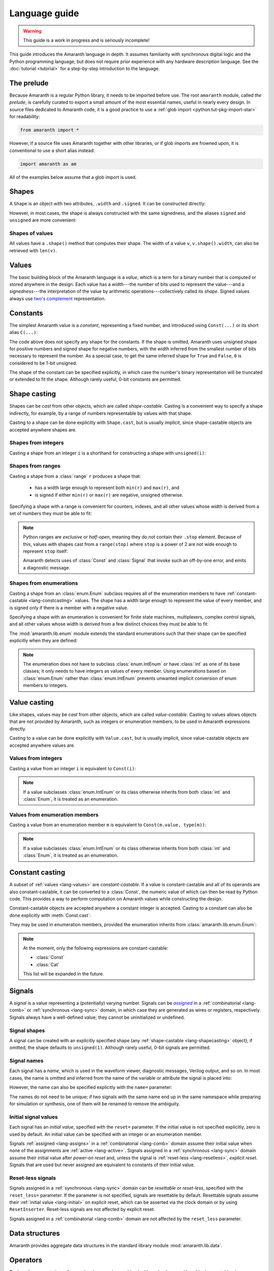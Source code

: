 .. testsetup::

   # Required to capture warnings in doctests.
   import sys; sys.stderr = sys.stdout

Language guide
##############

.. warning::

   This guide is a work in progress and is seriously incomplete!

This guide introduces the Amaranth language in depth. It assumes familiarity with synchronous digital logic and the Python programming language, but does not require prior experience with any hardware description language. See the :doc:`tutorial <tutorial>` for a step-by-step introduction to the language.

.. TODO: link to a good synchronous logic tutorial and a Python tutorial?


.. _lang-prelude:

The prelude
===========

Because Amaranth is a regular Python library, it needs to be imported before use. The root ``amaranth`` module, called *the prelude*, is carefully curated to export a small amount of the most essential names, useful in nearly every design. In source files dedicated to Amaranth code, it is a good practice to use a :ref:`glob import <python:tut-pkg-import-star>` for readability:

.. code-block::

   from amaranth import *

However, if a source file uses Amaranth together with other libraries, or if glob imports are frowned upon, it is conventional to use a short alias instead:

.. code-block::

   import amaranth as am

All of the examples below assume that a glob import is used.

.. testsetup::

   from amaranth import *


.. _lang-shapes:

Shapes
======

A ``Shape`` is an object with two attributes, ``.width`` and ``.signed``. It can be constructed directly:

.. doctest::

   >>> Shape(width=5, signed=False)
   unsigned(5)
   >>> Shape(width=12, signed=True)
   signed(12)

However, in most cases, the shape is always constructed with the same signedness, and the aliases ``signed`` and ``unsigned`` are more convenient:

.. doctest::

   >>> unsigned(5) == Shape(width=5, signed=False)
   True
   >>> signed(12) == Shape(width=12, signed=True)
   True


Shapes of values
----------------

All values have a ``.shape()`` method that computes their shape. The width of a value ``v``, ``v.shape().width``, can also be retrieved with ``len(v)``.

.. doctest::

   >>> Const(5).shape()
   unsigned(3)
   >>> len(Const(5))
   3


.. _lang-values:

Values
======

The basic building block of the Amaranth language is a *value*, which is a term for a binary number that is computed or stored anywhere in the design. Each value has a *width*---the number of bits used to represent the value---and a *signedness*---the interpretation of the value by arithmetic operations---collectively called its *shape*. Signed values always use `two's complement`_ representation.

.. _two's complement: https://en.wikipedia.org/wiki/Two's_complement


.. _lang-constants:

Constants
=========

The simplest Amaranth value is a *constant*, representing a fixed number, and introduced using ``Const(...)`` or its short alias ``C(...)``:

.. doctest::

   >>> ten = Const(10)
   >>> minus_two = C(-2)

The code above does not specify any shape for the constants. If the shape is omitted, Amaranth uses unsigned shape for positive numbers and signed shape for negative numbers, with the width inferred from the smallest number of bits necessary to represent the number. As a special case, to get the same inferred shape for ``True`` and ``False``, ``0`` is considered to be 1-bit unsigned.

.. doctest::

   >>> ten.shape()
   unsigned(4)
   >>> minus_two.shape()
   signed(2)
   >>> C(0).shape()
   unsigned(1)

The shape of the constant can be specified explicitly, in which case the number's binary representation will be truncated or extended to fit the shape. Although rarely useful, 0-bit constants are permitted.

.. doctest::

   >>> Const(360, unsigned(8)).value
   104
   >>> Const(129, signed(8)).value
   -127
   >>> Const(1, unsigned(0)).value
   0


.. _lang-shapecasting:

Shape casting
=============

Shapes can be *cast* from other objects, which are called *shape-castable*. Casting is a convenient way to specify a shape indirectly, for example, by a range of numbers representable by values with that shape.

Casting to a shape can be done explicitly with ``Shape.cast``, but is usually implicit, since shape-castable objects are accepted anywhere shapes are.


.. _lang-shapeint:

Shapes from integers
--------------------

Casting a shape from an integer ``i`` is a shorthand for constructing a shape with ``unsigned(i)``:

.. doctest::

   >>> Shape.cast(5)
   unsigned(5)
   >>> C(0, 3).shape()
   unsigned(3)


.. _lang-shaperange:

Shapes from ranges
------------------

Casting a shape from a :class:`range` ``r`` produces a shape that:

  * has a width large enough to represent both ``min(r)`` and ``max(r)``, and
  * is signed if either ``min(r)`` or ``max(r)`` are negative, unsigned otherwise.

Specifying a shape with a range is convenient for counters, indexes, and all other values whose width is derived from a set of numbers they must be able to fit:

.. doctest::

   >>> Const(0, range(100)).shape()
   unsigned(7)
   >>> items = [1, 2, 3]
   >>> C(1, range(len(items))).shape()
   unsigned(2)

.. _lang-exclrange:

.. note::

   Python ranges are *exclusive* or *half-open*, meaning they do not contain their ``.stop`` element. Because of this, values with shapes cast from a ``range(stop)`` where ``stop`` is a power of 2 are not wide enough to represent ``stop`` itself:

   .. doctest::

      >>> fencepost = C(256, range(256))
      <...>:1: SyntaxWarning: Value 256 equals the non-inclusive end of the constant shape range(0, 256); this is likely an off-by-one error
        fencepost = C(256, range(256))
      >>> fencepost.shape()
      unsigned(8)
      >>> fencepost.value
      0

   Amaranth detects uses of :class:`Const` and :class:`Signal` that invoke such an off-by-one error, and emits a diagnostic message.


.. _lang-shapeenum:

Shapes from enumerations
------------------------

Casting a shape from an :class:`enum.Enum` subclass requires all of the enumeration members to have :ref:`constant-castable <lang-constcasting>` values. The shape has a width large enough to represent the value of every member, and is signed only if there is a member with a negative value.

Specifying a shape with an enumeration is convenient for finite state machines, multiplexers, complex control signals, and all other values whose width is derived from a few distinct choices they must be able to fit:

.. testsetup::

   import enum

.. testcode::

   class Direction(enum.Enum):
       TOP    = 0
       LEFT   = 1
       BOTTOM = 2
       RIGHT  = 3

.. doctest::

   >>> Shape.cast(Direction)
   unsigned(2)

The :mod:`amaranth.lib.enum` module extends the standard enumerations such that their shape can be specified explicitly when they are defined:

.. testsetup::

   import amaranth.lib.enum

.. testcode::

   class Funct4(amaranth.lib.enum.Enum, shape=unsigned(4)):
       ADD = 0
       SUB = 1
       MUL = 2

.. doctest::

   >>> Shape.cast(Funct4)
   unsigned(4)

.. note::

   The enumeration does not have to subclass :class:`enum.IntEnum` or have :class:`int` as one of its base classes; it only needs to have integers as values of every member. Using enumerations based on :class:`enum.Enum` rather than :class:`enum.IntEnum` prevents unwanted implicit conversion of enum members to integers.


.. _lang-valuecasting:

Value casting
=============

Like shapes, values may be *cast* from other objects, which are called *value-castable*. Casting to values allows objects that are not provided by Amaranth, such as integers or enumeration members, to be used in Amaranth expressions directly.

.. TODO: link to ValueCastable

Casting to a value can be done explicitly with ``Value.cast``, but is usually implicit, since value-castable objects are accepted anywhere values are.


Values from integers
--------------------

Casting a value from an integer ``i`` is equivalent to ``Const(i)``:

.. doctest::

   >>> Value.cast(5)
   (const 3'd5)

.. note::

   If a value subclasses :class:`enum.IntEnum` or its class otherwise inherits from both :class:`int` and :class:`Enum`, it is treated as an enumeration.

Values from enumeration members
-------------------------------

Casting a value from an enumeration member ``m`` is equivalent to ``Const(m.value, type(m))``:

.. doctest::

   >>> Value.cast(Direction.LEFT)
   (const 2'd1)


.. note::

   If a value subclasses :class:`enum.IntEnum` or its class otherwise inherits from both :class:`int` and :class:`Enum`, it is treated as an enumeration.


.. _lang-constcasting:

Constant casting
================

A subset of :ref:`values <lang-values>` are *constant-castable*. If a value is constant-castable and all of its operands are also constant-castable, it can be converted to a :class:`Const`, the numeric value of which can then be read by Python code. This provides a way to perform computation on Amaranth values while constructing the design.

.. TODO: link to m.Case and v.matches() below

Constant-castable objects are accepted anywhere a constant integer is accepted. Casting to a constant can also be done explicitly with :meth:`Const.cast`:

.. doctest::

   >>> Const.cast(Cat(C(10, 4), C(1, 2)))
   (const 6'd26)

They may be used in enumeration members, provided the enumeration inherits from :class:`amaranth.lib.enum.Enum`:

.. testcode::

   class Funct(amaranth.lib.enum.Enum, shape=4):
       ADD = 0
       ...

   class Op(amaranth.lib.enum.Enum, shape=1):
       REG = 0
       IMM = 1

   class Instr(amaranth.lib.enum.Enum, shape=5):
       ADD  = Cat(Funct.ADD, Op.REG)
       ADDI = Cat(Funct.ADD, Op.IMM)
       ...

.. note::

   At the moment, only the following expressions are constant-castable:

   * :class:`Const`
   * :class:`Cat`

   This list will be expanded in the future.


.. _lang-signals:

Signals
=======

.. |emph:assigned| replace:: *assigned*
.. _emph:assigned: #lang-assigns

A *signal* is a value representing a (potentially) varying number. Signals can be |emph:assigned|_ in a :ref:`combinatorial <lang-comb>` or :ref:`synchronous <lang-sync>` domain, in which case they are generated as wires or registers, respectively. Signals always have a well-defined value; they cannot be uninitialized or undefined.


Signal shapes
-------------

A signal can be created with an explicitly specified shape (any :ref:`shape-castable <lang-shapecasting>` object); if omitted, the shape defaults to ``unsigned(1)``. Although rarely useful, 0-bit signals are permitted.

.. doctest::

   >>> Signal().shape()
   unsigned(1)
   >>> Signal(4).shape()
   unsigned(4)
   >>> Signal(range(-8, 7)).shape()
   signed(4)
   >>> Signal(Direction).shape()
   unsigned(2)
   >>> Signal(0).shape()
   unsigned(0)


.. _lang-signalname:

Signal names
------------

Each signal has a *name*, which is used in the waveform viewer, diagnostic messages, Verilog output, and so on. In most cases, the name is omitted and inferred from the name of the variable or attribute the signal is placed into:

.. testsetup::

   class dummy(object): pass
   self = dummy()

.. doctest::

   >>> foo = Signal()
   >>> foo.name
   'foo'
   >>> self.bar = Signal()
   >>> self.bar.name
   'bar'

However, the name can also be specified explicitly with the ``name=`` parameter:

.. doctest::

   >>> foo2 = Signal(name="second_foo")
   >>> foo2.name
   'second_foo'

The names do not need to be unique; if two signals with the same name end up in the same namespace while preparing for simulation or synthesis, one of them will be renamed to remove the ambiguity.


.. _lang-initial:

Initial signal values
---------------------

Each signal has an *initial value*, specified with the ``reset=`` parameter. If the initial value is not specified explicitly, zero is used by default. An initial value can be specified with an integer or an enumeration member.

Signals :ref:`assigned <lang-assigns>` in a :ref:`combinatorial <lang-comb>` domain assume their initial value when none of the assignments are :ref:`active <lang-active>`. Signals assigned in a :ref:`synchronous <lang-sync>` domain assume their initial value after *power-on reset* and, unless the signal is :ref:`reset-less <lang-resetless>`, *explicit reset*. Signals that are used but never assigned are equivalent to constants of their initial value.

.. TODO: using "reset" for "initial value" is awful, let's rename it to "init"

.. doctest::

   >>> Signal(4).reset
   0
   >>> Signal(4, reset=5).reset
   5
   >>> Signal(Direction, reset=Direction.LEFT).reset
   1


.. _lang-resetless:

Reset-less signals
------------------

Signals assigned in a :ref:`synchronous <lang-sync>` domain can be *resettable* or *reset-less*, specified with the ``reset_less=`` parameter. If the parameter is not specified, signals are resettable by default. Resettable signals assume their :ref:`initial value <lang-initial>` on explicit reset, which can be asserted via the clock domain or by using ``ResetInserter``. Reset-less signals are not affected by explicit reset.

.. TODO: link to clock domain and ResetInserter docs

Signals assigned in a :ref:`combinatorial <lang-comb>` domain are not affected by the ``reset_less`` parameter.

.. doctest::

   >>> Signal().reset_less
   False
   >>> Signal(reset_less=True).reset_less
   True


.. _lang-data:

Data structures
===============

Amaranth provides aggregate data structures in the standard library module :mod:`amaranth.lib.data`.


.. _lang-operators:

Operators
=========

To describe computations, Amaranth values can be combined with each other or with :ref:`value-castable <lang-valuecasting>` objects using a rich array of arithmetic, bitwise, logical, bit sequence, and other *operators* to form *expressions*, which are themselves values.


.. _lang-abstractexpr:

Performing or describing computations?
--------------------------------------

Code written in the Python language *performs* computations on concrete objects, like integers, with the goal of calculating a concrete result:

.. doctest::

   >>> a = 5
   >>> a + 1
   6

In contrast, code written in the Amaranth language *describes* computations on abstract objects, like :ref:`signals <lang-signals>`, with the goal of generating a hardware *circuit* that can be simulated, synthesized, and so on. Amaranth expressions are ordinary Python objects that represent parts of this circuit:

.. doctest::

   >>> a = Signal(8, reset=5)
   >>> a + 1
   (+ (sig a) (const 1'd1))

Although the syntax is similar, it is important to remember that Amaranth values exist on a higher level of abstraction than Python values. For example, expressions that include Amaranth values cannot be used in Python control flow structures:

.. doctest::

   >>> if a == 0:
   ...     print("Zero!")
   Traceback (most recent call last):
     ...
   TypeError: Attempted to convert Amaranth value to Python boolean

Because the value of ``a``, and therefore ``a == 0``, is not known at the time the ``if`` statement is executed, there is no way to decide whether the body of the statement should be executed---in fact, if the design is synthesized, by the time ``a`` has any concrete value, the Python program has long finished! To solve this problem, Amaranth provides its own :ref:`control structures <lang-control>` that, also, manipulate circuits.


.. _lang-widthext:

Width extension
---------------

Many of the operations described below (for example, addition, equality, bitwise OR, and part select) extend the width of one or both operands to match the width of the expression. When this happens, unsigned values are always zero-extended and signed values are always sign-extended regardless of the operation or signedness of the result.


.. _lang-arithops:

Arithmetic operators
--------------------

Most arithmetic operations on integers provided by Python can be used on Amaranth values, too.

Although Python integers have unlimited precision and Amaranth values are represented with a :ref:`finite number of bits <lang-values>`, arithmetic computations on Amaranth values never overflows because the width of the arithmetic expression is always sufficient to represent all possible results.

.. doctest::

   >>> a = Signal(8)
   >>> (a + 1).shape() # needs to represent 1 to 256
   unsigned(9)

Similarly, although Python integers are always signed and Amaranth values can be either :ref:`signed or unsigned <lang-values>`, if any of the operands of an Amaranth arithmetic expression is signed, the expression itself is also signed, matching the behavior of Python.

.. doctest::

   >>> a = Signal(unsigned(8))
   >>> b = Signal(signed(8))
   >>> (a + b).shape() # needs to represent -128 to 382
   signed(10)

While arithmetic computations never result in an overflow, :ref:`assigning <lang-assigns>` their results to signals may truncate the most significant bits.

The following table lists the arithmetic operations provided by Amaranth:

============ ==========================
Operation    Description
============ ==========================
``a + b``    addition
``-a``       negation
``a - b``    subtraction
``a * b``    multiplication
``a // b``   floor division
``a % b``    modulo
``abs(a)``   absolute value
============ ==========================


.. _lang-cmpops:

Comparison operators
--------------------

All comparison operations on integers provided by Python can be used on Amaranth values. However, due to a limitation of Python, chained comparisons (e.g. ``a < b < c``) cannot be used.

Similar to arithmetic operations, if any operand of a comparison expression is signed, a signed comparison is performed. The result of a comparison is a 1-bit unsigned value.

The following table lists the comparison operations provided by Amaranth:

============ ==========================
Operation    Description
============ ==========================
``a == b``   equality
``a != b``   inequality
``a < b``    less than
``a <= b``   less than or equal
``a > b``    greater than
``a >= b``   greater than or equal
============ ==========================


.. _lang-bitops:

Bitwise, shift, and rotate operators
------------------------------------

All bitwise and shift operations on integers provided by Python can be used on Amaranth values as well.

Similar to arithmetic operations, if any operand of a bitwise expression is signed, the expression itself is signed as well. A shift expression is signed if the shifted value is signed. A rotate expression is always unsigned.

Rotate operations with variable rotate amounts cannot be efficiently synthesized for non-power-of-2 widths of the rotated value. Because of that, the rotate operations are only provided for constant rotate amounts, specified as Python :class:`int`\ s.

The following table lists the bitwise and shift operations provided by Amaranth:

===================== ========================================== ======
Operation             Description                                Notes
===================== ========================================== ======
``~a``                bitwise NOT; complement
``a & b``             bitwise AND
``a | b``             bitwise OR
``a ^ b``             bitwise XOR
``a.implies(b)``      bitwise IMPLY_
``a >> b``            arithmetic right shift by variable amount  [#opB1]_, [#opB2]_
``a << b``            left shift by variable amount              [#opB2]_
``a.rotate_left(i)``  left rotate by constant amount             [#opB3]_
``a.rotate_right(i)`` right rotate by constant amount            [#opB3]_
``a.shift_left(i)``   left shift by constant amount              [#opB3]_
``a.shift_right(i)``  right shift by constant amount             [#opB3]_
===================== ========================================== ======

.. _IMPLY: https://en.wikipedia.org/wiki/IMPLY_gate
.. [#opB1] Logical and arithmetic right shift of an unsigned value are equivalent. Logical right shift of a signed value can be expressed by :ref:`converting it to unsigned <lang-convops>` first.
.. [#opB2] Shift amount must be unsigned; integer shifts in Python require the amount to be positive.
.. [#opB3] Shift and rotate amounts can be negative, in which case the direction is reversed.

.. _lang-hugeshift:

.. note::

   Because Amaranth ensures that the width of a variable left shift expression is wide enough to represent any possible result, variable left shift by a wide amount produces exponentially wider intermediate values, stressing the synthesis tools:

   .. doctest::

      >>> (1 << C(0, 32)).shape()
      unsigned(4294967296)

   Although Amaranth will detect and reject expressions wide enough to break other tools, it is a good practice to explicitly limit the width of a shift amount in a variable left shift.


.. _lang-reduceops:

Reduction operators
-------------------

Bitwise reduction operations on integers are not provided by Python, but are very useful for hardware. They are similar to bitwise operations applied "sideways"; for example, if bitwise AND is a binary operator that applies AND to each pair of bits between its two operands, then reduction AND is an unary operator that applies AND to all of the bits in its sole operand.

The result of a reduction is a 1-bit unsigned value.

The following table lists the reduction operations provided by Amaranth:

============ ============================================= ======
Operation    Description                                   Notes
============ ============================================= ======
``a.all()``  reduction AND; are all bits set?              [#opR1]_
``a.any()``  reduction OR; is any bit set?                 [#opR1]_
``a.xor()``  reduction XOR; is an odd number of bits set?
``a.bool()`` conversion to boolean; is non-zero?           [#opR2]_
============ ============================================= ======

.. [#opR1] Conceptually the same as applying the Python :func:`all` or :func:`any` function to the value viewed as a collection of bits.
.. [#opR2] Conceptually the same as applying the Python :func:`bool` function to the value viewed as an integer.


.. _lang-logicops:

Logical operators
-----------------

Unlike the arithmetic or bitwise operators, it is not possible to change the behavior of the Python logical operators ``not``, ``and``, and ``or``. Due to that, logical expressions in Amaranth are written using bitwise operations on boolean (1-bit unsigned) values, with explicit boolean conversions added where necessary.

The following table lists the Python logical expressions and their Amaranth equivalents:

================= ====================================
Python expression Amaranth expression (any operands)
================= ====================================
``not a``         ``~(a).bool()``
``a and b``       ``(a).bool() & (b).bool()``
``a or b``        ``(a).bool() | (b).bool()``
================= ====================================

When the operands are known to be boolean values, such as comparisons, reductions, or boolean signals, the ``.bool()`` conversion may be omitted for clarity:

================= ====================================
Python expression Amaranth expression (boolean operands)
================= ====================================
``not p``         ``~(p)``
``p and q``       ``(p) & (q)``
``p or q``        ``(p) | (q)``
================= ====================================

.. _lang-logicprecedence:

.. warning::

   Because of Python :ref:`operator precedence <python:operator-summary>`, logical operators bind less tightly than comparison operators whereas bitwise operators bind more tightly than comparison operators. As a result, all logical expressions in Amaranth **must** have parenthesized operands.

   Omitting parentheses around operands in an Amaranth a logical expression is likely to introduce a subtle bug:

   .. doctest::

      >>> en = Signal()
      >>> addr = Signal(8)
      >>> en & (addr == 0) # correct
      (& (sig en) (== (sig addr) (const 1'd0)))
      >>> en & addr == 0 # WRONG! addr is truncated to 1 bit
      (== (& (sig en) (sig addr)) (const 1'd0))

   .. TODO: can we detect this footgun automatically? #380

.. _lang-negatebool:

.. warning::

   When applied to Amaranth boolean values, the ``~`` operator computes negation, and when applied to Python boolean values, the ``not`` operator also computes negation. However, the ``~`` operator applied to Python boolean values produces an unexpected result:

   .. doctest::

      >>> ~False
      -1
      >>> ~True
      -2

   Because of this, Python booleans used in Amaranth logical expressions **must** be negated with the ``not`` operator, not the ``~`` operator. Negating a Python boolean with the ``~`` operator in an Amaranth logical expression is likely to introduce a subtle bug:

   .. doctest::

      >>> stb = Signal()
      >>> use_stb = True
      >>> (not use_stb) | stb # correct
      (| (const 1'd0) (sig stb))
      >>> ~use_stb | stb # WRONG! MSB of 2-bit wide OR expression is always 1
      (| (const 2'sd-2) (sig stb))

   Amaranth automatically detects some cases of misuse of ``~`` and emits a detailed diagnostic message.

   .. TODO: this isn't quite reliable, #380


.. _lang-seqops:

Bit sequence operators
----------------------

Apart from acting as numbers, Amaranth values can also be treated as bit :ref:`sequences <python:typesseq>`, supporting slicing, concatenation, replication, and other sequence operations. Since some of the operators Python defines for sequences clash with the operators it defines for numbers, Amaranth gives these operators a different name. Except for the names, Amaranth values follow Python sequence semantics, with the least significant bit at index 0.

Because every Amaranth value has a single fixed width, bit slicing and replication operations require the subscripts and count to be constant, specified as Python :class:`int`\ s. It is often useful to slice a value with a constant width and variable offset, but this cannot be expressed with the Python slice notation. To solve this problem, Amaranth provides additional *part select* operations with the necessary semantics.

The result of any bit sequence operation is an unsigned value.

The following table lists the bit sequence operations provided by Amaranth:

======================= ================================================ ======
Operation               Description                                      Notes
======================= ================================================ ======
``len(a)``              bit length; value width                          [#opS1]_
``a[i:j:k]``            bit slicing by constant subscripts               [#opS2]_
``iter(a)``             bit iteration
``a.bit_select(b, w)``  overlapping part select with variable offset
``a.word_select(b, w)`` non-overlapping part select with variable offset
``Cat(a, b)``           concatenation                                    [#opS3]_
``a.replicate(n)``      replication
======================= ================================================ ======

.. [#opS1] Words "length" and "width" have the same meaning when talking about Amaranth values. Conventionally, "width" is used.
.. [#opS2] All variations of the Python slice notation are supported, including "extended slicing". E.g. all of ``a[0]``, ``a[1:9]``, ``a[2:]``, ``a[:-2]``, ``a[::-1]``, ``a[0:8:2]`` select bits in the same way as other Python sequence types select their elements.
.. [#opS3] In the concatenated value, ``a`` occupies the least significant bits, and ``b`` the most significant bits. Any number of arguments (zero, one, two, or more) are supported.

For the operators introduced by Amaranth, the following table explains them in terms of Python code operating on tuples of bits rather than Amaranth values:

======================= ======================
Amaranth operation        Equivalent Python code
======================= ======================
``Cat(a, b)``           ``a + b``
``a.replicate(n)``      ``a * n``
``a.bit_select(b, w)``  ``a[b:b+w]``
``a.word_select(b, w)`` ``a[b*w:b*w+w]``
======================= ======================

.. warning::

   In Python, the digits of a number are written right-to-left (0th exponent at the right), and the elements of a sequence are written left-to-right (0th element at the left). This mismatch can cause confusion when numeric operations (like shifts) are mixed with bit sequence operations (like concatenations). For example, ``Cat(C(0b1001), C(0b1010))`` has the same value as ``C(0b1010_1001)``, ``val[4:]`` is equivalent to ``val >> 4``, and ``val[-1]`` refers to the most significant bit.

   Such confusion can often be avoided by not using numeric and bit sequence operations in the same expression. For example, although it may seem natural to describe a shift register with a numeric shift and a sequence slice operations, using sequence operations alone would make it easier to understand.

.. note::

   Could Amaranth have used a different indexing or iteration order for values? Yes, but it would be necessary to either place the most significant bit at index 0, or deliberately break the Python sequence type interface. Both of these options would cause more issues than using different iteration orders for numeric and sequence operations.


.. _lang-convops:

Conversion operators
--------------------

The ``.as_signed()`` and ``.as_unsigned()`` conversion operators reinterpret the bits of a value with the requested signedness. This is useful when the same value is sometimes treated as signed and sometimes as unsigned, or when a signed value is constructed using slices or concatenations. For example, ``(pc + imm[:7].as_signed()).as_unsigned()`` sign-extends the 7 least significant bits of ``imm`` to the width of ``pc``, performs the addition, and produces an unsigned result.

.. TODO: more general shape conversion? https://github.com/amaranth-lang/amaranth/issues/381


.. _lang-muxop:

Choice operator
---------------

The ``Mux(sel, val1, val0)`` choice expression (similar to the :ref:`conditional expression <python:if_expr>` in Python) is equal to the operand ``val1`` if ``sel`` is non-zero, and to the other operand ``val0`` otherwise. If any of ``val1`` or ``val0`` are signed, the expression itself is signed as well.


.. _lang-modules:

Modules
=======

A *module* is a unit of the Amaranth design hierarchy: the smallest collection of logic that can be independently simulated, synthesized, or otherwise processed. Modules associate signals with :ref:`control domains <lang-domains>`, provide :ref:`control structures <lang-control>`, manage clock domains, and aggregate submodules.

.. TODO: link to clock domains
.. TODO: link to submodules

Every Amaranth design starts with a fresh module:

.. doctest::

   >>> m = Module()


.. _lang-domains:

Control domains
---------------

A *control domain* is a named group of :ref:`signals <lang-signals>` that change their value in identical conditions.

All designs have a single predefined *combinatorial domain*, containing all signals that change immediately when any value used to compute them changes. The name ``comb`` is reserved for the combinatorial domain.

A design can also have any number of user-defined *synchronous domains*, also called *clock domains*, containing signals that change when a specific edge occurs on the domain's clock signal or, for domains with asynchronous reset, on the domain's reset signal. Most modules only use a single synchronous domain, conventionally called ``sync``, but the name ``sync`` does not have to be used, and lacks any special meaning beyond being the default.

The behavior of assignments differs for signals in :ref:`combinatorial <lang-comb>` and :ref:`synchronous <lang-sync>` domains. Collectively, signals in synchronous domains contain the state of a design, whereas signals in the combinatorial domain cannot form feedback loops or hold state.

.. TODO: link to clock domains


.. _lang-assigns:

Assigning to signals
--------------------

*Assignments* are used to change the values of signals. An assignment statement can be introduced with the ``.eq(...)`` syntax:

.. doctest::

   >>> s = Signal()
   >>> s.eq(1)
   (eq (sig s) (const 1'd1))

Similar to :ref:`how Amaranth operators work <lang-abstractexpr>`, an Amaranth assignment is an ordinary Python object used to describe a part of a circuit. An assignment does not have any effect on the signal it changes until it is added to a control domain in a module. Once added, it introduces logic into the circuit generated from that module.


.. _lang-assignlhs:

Assignment targets
------------------

The target of an assignment can be more complex than a single signal. It is possible to assign to any combination of signals, :ref:`bit slices <lang-seqops>`, :ref:`concatenations <lang-seqops>`, and :ref:`part selects <lang-seqops>` as long as it includes no other values:

.. TODO: mention arrays, records, user values

.. doctest::

   >>> a = Signal(8)
   >>> b = Signal(4)
   >>> Cat(a, b).eq(0)
   (eq (cat (sig a) (sig b)) (const 1'd0))
   >>> a[:4].eq(b)
   (eq (slice (sig a) 0:4) (sig b))
   >>> Cat(a, a).bit_select(b, 2).eq(0b11)
   (eq (part (cat (sig a) (sig a)) (sig b) 2 1) (const 2'd3))


.. _lang-assigndomains:

Assignment domains
------------------

The ``m.d.<domain> += ...`` syntax is used to add assignments to a specific control domain in a module. It can add just a single assignment, or an entire sequence of them:

.. testcode::

   a = Signal()
   b = Signal()
   c = Signal()
   m.d.comb += a.eq(1)
   m.d.sync += [
       b.eq(c),
       c.eq(b),
   ]

If the name of a domain is not known upfront, the ``m.d["<domain>"] += ...`` syntax can be used instead:

.. testcode::

   def add_toggle(num):
       t = Signal()
       m.d[f"sync_{num}"] += t.eq(~t)
   add_toggle(2)

.. _lang-signalgranularity:

Every signal included in the target of an assignment becomes a part of the domain, or equivalently, *driven* by that domain. A signal can be either undriven or driven by exactly one domain; it is an error to add two assignments to the same signal to two different domains:

.. doctest::

   >>> d = Signal()
   >>> m.d.comb += d.eq(1)
   >>> m.d.sync += d.eq(0)
   Traceback (most recent call last):
     ...
   amaranth.hdl.dsl.SyntaxError: Driver-driver conflict: trying to drive (sig d) from d.sync, but it is already driven from d.comb

.. note::

   Clearly, Amaranth code that drives a single bit of a signal from two different domains does not describe a meaningful circuit. However, driving two different bits of a signal from two different domains does not inherently cause such a conflict. Would Amaranth accept the following code?

   .. code-block::

      e = Signal(2)
      m.d.comb += e[0].eq(0)
      m.d.sync += e[1].eq(1)

   The answer is no. While this kind of code is occasionally useful, rejecting it greatly simplifies backends, simulators, and analyzers.


.. _lang-assignorder:

Assignment order
----------------

In contrast to working with two different domains, adding multiple assignments to the same signal to the same domain is well-defined.

Assignments to different signal bits apply independently. For example, the following two snippets are equivalent:

.. testcode::

   a = Signal(8)
   m.d.comb += [
       a[0:4].eq(C(1, 4)),
       a[4:8].eq(C(2, 4)),
   ]

.. testcode::

   a = Signal(8)
   m.d.comb += a.eq(Cat(C(1, 4), C(2, 4)))

If multiple assignments change the value of the same signal bits, the assignment that is added last determines the final value. For example, the following two snippets are equivalent:

.. testcode::

   b = Signal(9)
   m.d.comb += [
       b[0:9].eq(Cat(C(1, 3), C(2, 3), C(3, 3))),
       b[0:6].eq(Cat(C(4, 3), C(5, 3))),
       b[3:6].eq(C(6, 3)),
   ]

.. testcode::

   b = Signal(9)
   m.d.comb += b.eq(Cat(C(4, 3), C(6, 3), C(3, 3)))

Multiple assignments to the same signal bits are more useful when combined with control structures, which can make some of the assignments :ref:`active or inactive <lang-active>`. If all assignments to some signal bits are :ref:`inactive <lang-active>`, their final values are determined by the signal's domain, :ref:`combinatorial <lang-comb>` or :ref:`synchronous <lang-sync>`.


.. _lang-control:

Control structures
------------------

Although it is possible to write any decision tree as a combination of :ref:`assignments <lang-assigns>` and :ref:`choice expressions <lang-muxop>`, Amaranth provides *control structures* tailored for this task: If, Switch, and FSM. The syntax of all control structures is based on :ref:`context managers <python:context-managers>` and uses ``with`` blocks, for example:

.. TODO: link to relevant subsections

.. testcode::

   timer = Signal(8)
   with m.If(timer == 0):
       m.d.sync += timer.eq(10)
   with m.Else():
       m.d.sync += timer.eq(timer - 1)

While some Amaranth control structures are superficially similar to imperative control flow statements (such as Python's ``if``), their function---together with :ref:`expressions <lang-abstractexpr>` and :ref:`assignments <lang-assigns>`---is to describe circuits. The code above is equivalent to:

.. testcode::

   timer = Signal(8)
   m.d.sync += timer.eq(Mux(timer == 0, 10, timer - 1))

Because all branches of a decision tree affect the generated circuit, all of the Python code inside Amaranth control structures is always evaluated in the order in which it appears in the program. This can be observed through Python code with side effects, such as ``print()``:

.. testcode::

   timer = Signal(8)
   with m.If(timer == 0):
       print("inside `If`")
       m.d.sync += timer.eq(10)
   with m.Else():
       print("inside `Else`")
       m.d.sync += timer.eq(timer - 1)

.. testoutput::

   inside `If`
   inside `Else`


.. _lang-active:

Active and inactive assignments
-------------------------------

An assignment added inside an Amaranth control structure, i.e. ``with m.<...>:`` block, is *active* if the condition of the control structure is satisfied, and *inactive* otherwise. For any given set of conditions, the final value of every signal assigned in a module is the same as if the inactive assignments were removed and the active assignments were performed unconditionally, taking into account the :ref:`assignment order <lang-assignorder>`.

For example, there are two possible cases in the circuit generated from the following code:

.. testcode::

   timer = Signal(8)
   m.d.sync += timer.eq(timer - 1)
   with m.If(timer == 0):
       m.d.sync += timer.eq(10)

When ``timer == 0`` is true, the code reduces to:

.. code-block::

   m.d.sync += timer.eq(timer - 1)
   m.d.sync += timer.eq(10)

Due to the :ref:`assignment order <lang-assignorder>`, it further reduces to:

.. code-block::

   m.d.sync += timer.eq(10)

When ``timer == 0`` is false, the code reduces to:

.. code-block::

   m.d.sync += timer.eq(timer - 1)

Combining these cases together, the code above is equivalent to:

.. testcode::

   timer = Signal(8)
   m.d.sync += timer.eq(Mux(timer == 0, 10, timer - 1))


.. _lang-comb:

Combinatorial evaluation
------------------------

Signals in the combinatorial :ref:`control domain <lang-domains>` change whenever any value used to compute them changes. The final value of a combinatorial signal is equal to its :ref:`initial value <lang-initial>` updated by the :ref:`active assignments <lang-active>` in the :ref:`assignment order <lang-assignorder>`. Combinatorial signals cannot hold any state.

Consider the following code:

.. testsetup::

   en = Signal()
   b = Signal(8)

.. testcode::

   a = Signal(8, reset=1)
   with m.If(en):
       m.d.comb += a.eq(b + 1)

Whenever the signals ``en`` or ``b`` change, the signal ``a`` changes as well. If ``en`` is false, the final value of ``a`` is its initial value, ``1``. If ``en`` is true, the final value of ``a`` is equal to ``b + 1``.

A combinatorial signal that is computed directly or indirectly based on its own value is a part of a *combinatorial feedback loop*, sometimes shortened to just *feedback loop*. Combinatorial feedback loops can be stable (i.e. implement a constant driver or a transparent latch), or unstable (i.e. implement a ring oscillator). Amaranth prohibits using assignments to describe any kind of a combinatorial feedback loop, including transparent latches.

.. warning::

   The current version of Amaranth does not detect combinatorial feedback loops, but processes the design under the assumption that there aren't any. If the design does in fact contain a combinatorial feedback loop, it will likely be **silently miscompiled**, though some cases will be detected during synthesis or place & route.

   This hazard will be eliminated in the future.

.. TODO: fix this, either as a part of https://github.com/amaranth-lang/amaranth/issues/6 or on its own

.. note::

   In the exceedingly rare case when a combinatorial feedback loop is desirable, it is possible to implement it by directly instantiating technology primitives (e.g. device-specific LUTs or latches). This is also the only way to introduce a combinatorial feedback loop with well-defined behavior in simulation and synthesis, regardless of the HDL being used.


.. _lang-sync:

Synchronous evaluation
----------------------

Signals in synchronous :ref:`control domains <lang-domains>` change whenever a specific transition (positive or negative edge) occurs on the clock of the synchronous domain. In addition, the signals in clock domains with an asynchronous reset change when such a reset is asserted. The final value of a synchronous signal is equal to its :ref:`initial value <lang-initial>` if the reset (of any type) is asserted, or to its current value updated by the :ref:`active assignments <lang-active>` in the :ref:`assignment order <lang-assignorder>` otherwise. Synchronous signals always hold state.

.. TODO: link to clock domains
